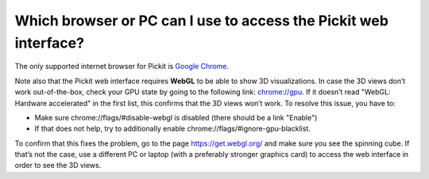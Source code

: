 Which browser or PC can I use to access the Pickit web interface?
==================================================================

The only supported internet browser for Pickit is `Google
Chrome <https://www.google.com/chrome/>`__. 

Note also that the Pickit web interface requires **WebGL** to be able
to show 3D visualizations. In case the 3D views don’t work
out-of-the-box, check your GPU state by going to the following link: 
`chrome://gpu <chrome://gpu/>`__. 
If it doesn’t read "WebGL: Hardware accelerated" in the first list,
this confirms that the 3D views won’t work. To resolve this issue, you
have to:

-  Make sure chrome://flags/#disable-webgl is disabled (there should
   be a link "Enable")
-  If that does not help, try to additionally
   enable chrome://flags/#ignore-gpu-blacklist.

To confirm that this fixes the problem, go to the page 
https://get.webgl.org/ and make sure you see the spinning cube. If
that’s not the case, use a different PC or laptop (with a preferably
stronger graphics card) to access the web interface in order to see the
3D views.
